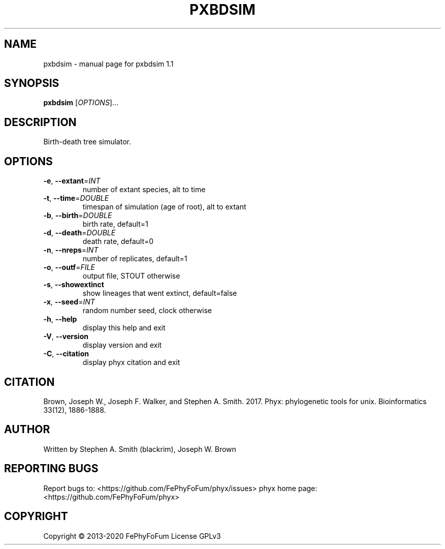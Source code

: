 .\" DO NOT MODIFY THIS FILE!  It was generated by help2man 1.47.6.
.TH PXBDSIM "1" "December 2019" "pxbdsim 1.1" "User Commands"
.SH NAME
pxbdsim \- manual page for pxbdsim 1.1
.SH SYNOPSIS
.B pxbdsim
[\fI\,OPTIONS\/\fR]...
.SH DESCRIPTION
Birth\-death tree simulator.
.SH OPTIONS
.TP
\fB\-e\fR, \fB\-\-extant\fR=\fI\,INT\/\fR
number of extant species, alt to time
.TP
\fB\-t\fR, \fB\-\-time\fR=\fI\,DOUBLE\/\fR
timespan of simulation (age of root), alt to extant
.TP
\fB\-b\fR, \fB\-\-birth\fR=\fI\,DOUBLE\/\fR
birth rate, default=1
.TP
\fB\-d\fR, \fB\-\-death\fR=\fI\,DOUBLE\/\fR
death rate, default=0
.TP
\fB\-n\fR, \fB\-\-nreps\fR=\fI\,INT\/\fR
number of replicates, default=1
.TP
\fB\-o\fR, \fB\-\-outf\fR=\fI\,FILE\/\fR
output file, STOUT otherwise
.TP
\fB\-s\fR, \fB\-\-showextinct\fR
show lineages that went extinct, default=false
.TP
\fB\-x\fR, \fB\-\-seed\fR=\fI\,INT\/\fR
random number seed, clock otherwise
.TP
\fB\-h\fR, \fB\-\-help\fR
display this help and exit
.TP
\fB\-V\fR, \fB\-\-version\fR
display version and exit
.TP
\fB\-C\fR, \fB\-\-citation\fR
display phyx citation and exit
.SH CITATION
Brown, Joseph W., Joseph F. Walker, and Stephen A. Smith. 2017. Phyx: phylogenetic tools for unix. Bioinformatics 33(12), 1886-1888.
.SH AUTHOR
Written by Stephen A. Smith (blackrim), Joseph W. Brown
.SH "REPORTING BUGS"
Report bugs to: <https://github.com/FePhyFoFum/phyx/issues>
phyx home page: <https://github.com/FePhyFoFum/phyx>
.SH COPYRIGHT
Copyright \(co 2013\-2020 FePhyFoFum
License GPLv3
